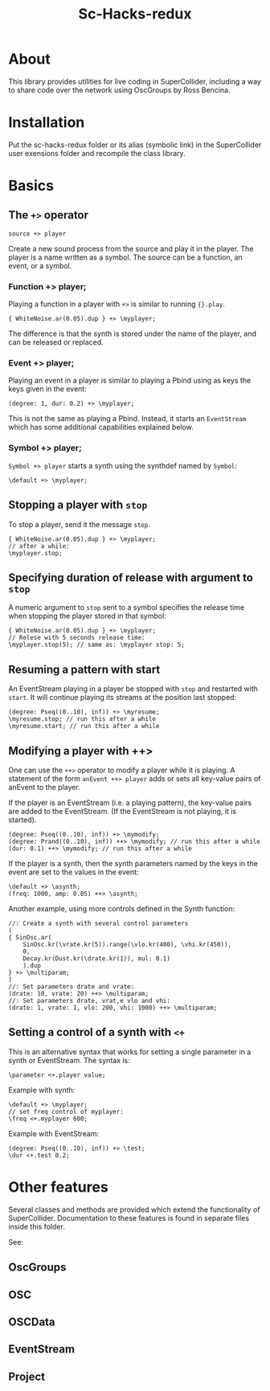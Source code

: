 #+TITLE: Sc-Hacks-redux

* About
This library provides utilities for live coding in SuperCollider, including a way to share code over the network using OscGroups by Ross Bencina.

* Installation

Put the sc-hacks-redux folder or its alias (symbolic link) in the SuperCollider user exensions folder and recompile the class library.

* Basics
** The =+>= operator

=source +> player=

Create a new sound process from the source and play it in the player. The player is a name written as a symbol. The source can be a function, an event, or a symbol.

*** Function +> player;

Playing a function in a player with =+>= is similar to running ={}.play=.

#+begin_src sclang
{ WhiteNoise.ar(0.05).dup } +> \myplayer;
#+end_src

The difference is that the synth is stored under the name of the player, and can be released or replaced.

*** Event +> player;

Playing an event in a player is similar to playing a Pbind using as keys the keys given in the event:

#+begin_src sclang
(degree: 1, dur: 0.2) +> \myplayer;
#+end_src

This is not the same as playing a Pbind. Instead, it starts an =EventStream= which has some additional capabilities explained below.

*** Symbol +> player;

=Symbol +> player= starts a synth using the synthdef named by =Symbol=:

#+begin_src sclang
\default +> \myplayer;
#+end_src

** Stopping a player with =stop=
To stop a player, send it the message =stop=.

#+begin_src sclang
{ WhiteNoise.ar(0.05).dup } +> \myplayer;
// after a while:
\myplayer.stop;
#+end_src

** Specifying duration of release with argument to =stop=

A numeric argument to =stop= sent to a symbol specifies the release time when stopping the player stored in that symbol:

#+begin_src sclang
{ WhiteNoise.ar(0.05).dup } +> \myplayer;
// Relese with 5 seconds release time:
\myplayer.stop(5); // same as: \myplayer stop: 5;
#+end_src

** Resuming a pattern with start

An EventStream playing in a player be stopped with =stop= and restarted with =start=.  It will continue playing its streams at the position last stopped:

#+begin_src sclang
(degree: Pseq((0..10), inf)) +> \myresume;
\myresume.stop; // run this after a while
\myresume.start; // run this after a while
#+end_src

** Modifying a player with ++>

One can use the =++>= operator to modify a player while it is playing. A statement of the form =anEvent ++> player= adds or sets all key-value pairs of anEvent to the player.

If the player is an EventStream (i.e. a playing pattern), the key-value pairs are added to the EventStream. (If the EventStream is not playing, it is started).

#+begin_src sclang
(degree: Pseq((0..10), inf)) +> \mymodify;
(degree: Prand((0..10), inf)) ++> \mymodify; // run this after a while
(dur: 0.1) ++> \mymodify; // run this after a while
#+end_src

If the player is a synth, then the synth parameters named by the keys in the event are set to the values in the event:

#+begin_src sclang
\default +> \asynth;
(freq: 1000, amp: 0.05) ++> \asynth;
#+end_src

Another example, using more controls defined in the Synth function:
#+begin_src sclang
//: Create a synth with several control parameters
(
{ SinOsc.ar(
	SinOsc.kr(\vrate.kr(5)).range(\vlo.kr(400), \vhi.kr(450)),
	0,
	Decay.kr(Dust.kr(\drate.kr(1)), mul: 0.1)
	).dup
} +> \multiparam;
)
//: Set parameters drate and vrate:
(drate: 10, vrate: 20) ++> \multiparam;
//: Set parameters drate, vrat,e vlo and vhi:
(drate: 1, vrate: 1, vlo: 200, vhi: 1000) ++> \multiparam;
#+end_src

** Setting a control of a synth with =<+=

This is an alternative syntax that works for setting a single parameter in a synth or EventStream. The syntax is:

#+begin_src sclang
\parameter <+.player value;
#+end_src

Example with synth:

#+begin_src sclang
\default +> \myplayer;
// set freq control of myplayer:
\freq <+.myplayer 600;
#+end_src

Example with EventStream:

#+begin_src sclang
(degree: Pseq((0..10), inf)) +> \test;
\dur <+.test 0.2;
#+end_src

* Other features

Several classes and methods are provided which extend the functionality of SuperCollider.  Documentation to these features is found in separate files inside this folder.

See:

** OscGroups
** OSC
** OSCData
** EventStream
** Project
